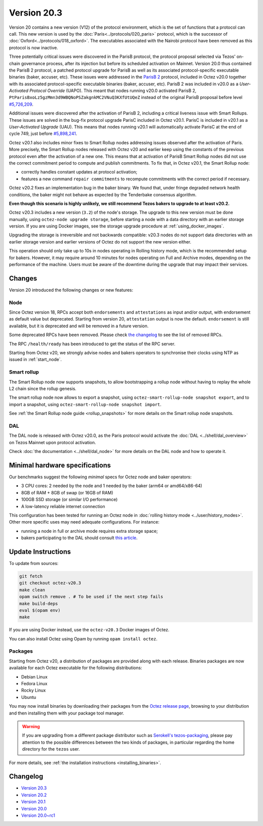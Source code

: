 Version 20.3
============

Version 20 contains a new version (V12) of the protocol environment,
which is the set of functions that a protocol can call.
This new version is used by the :doc:`Paris<../protocols/020_paris>` protocol,
which is the successor of :doc:`Oxford<../protocols/018_oxford>`.
The executables associated with the Nairobi protocol have been removed as this protocol
is now inactive.

Three potentially critical issues were discovered in the ParisB protocol, the protocol proposal selected via Tezos' on-chain governance process, after its injection but before its scheduled activation on Mainnet.
Version 20.0 thus contained the ParisB 2 protocol, a patched protocol upgrade for ParisB
as well as its associated protocol-specific executable binaries (baker, accuser, etc).
These issues were addressed in the `ParisB 2 <https://research-development.nomadic-labs.com/parisB2-announcement.html>`_ protocol, included in Octez v20.0 together with
its associated protocol-specific executable binaries (baker, accuser, etc).
ParisB 2 was included in v20.0 as a *User-Activated Protocol Override* (UAPO).
This meant that nodes running v20.0 activated ParisB 2,
``PtParisBxoLz5gzMmn3d9WBQNoPSZakgnkMC2VNuQ3KXfUtUQeZ`` instead of
the original ParisB proposal before level `#5,726,209 <https://tzkt.io/5726209>`__.

Additional issues were discovered after the activation of ParisB 2, including a critical liveness issue with Smart Rollups.
These issues are solved in the bug-fix protocol upgrade ParisC included in Octez v20.1.
ParisC is included in v20.1 as a *User-Activated Upgrade* (UAU).
This means that nodes running v20.1 will automatically activate ParisC at the end of cycle 749, just before `#5,898,241 <https://tzkt.io/5898241>`_.

Octez v20.1 also includes minor fixes to Smart Rollup nodes addressing issues observed after the activation of Paris. More precisely, the Smart Rollup nodes released with Octez v20 and earlier keep using the constants of the previous protocol even after the activation of a new one. This means that at activation of ParisB Smart Rollup nodes did not use the correct commitment period to compute and publish commitments. To fix that, in Octez v20.1, the Smart Rollup node:

- correctly handles constant updates at protocol activation;
- features a new command ``repair commitments`` to recompute commitments with the correct period if necessary.

Octez v20.2 fixes an implementation bug in the baker binary. We found that, under fringe degraded network health conditions, the baker might not behave as expected by the Tenderbake consensus algorithm.

**Even though this scenario is highly unlikely, we still recommend Tezos bakers to upgrade to at least v20.2.**

Octez v20.3 includes a new version (``3.2``) of the node's storage. The upgrade to this new version must be done manually, using ``octez-node upgrade storage``, before starting a node with a data directory with an earlier storage version.
If you are using Docker images, see the storage upgrade procedure at :ref:`using_docker_images`.

Upgrading the storage is irreversible and not backwards compatible: v20.3 nodes do not support data directories with an earlier storage version and earlier versions of Octez do not support the new version either.

This operation should only take up to 10s in nodes operating in Rolling history mode, which is the recommended setup for bakers. However, it may require around 10 minutes for nodes operating on Full and Archive modes, depending on the performance of the machine. Users must be aware of the downtime during the upgrade that may impact their services.

Changes
-------

Version 20 introduced the following changes or new features:

Node
~~~~

Since Octez version 18, RPCs accept both ``endorsements`` and ``attestations`` as input and/or output, with endorsement as default value but deprecated.
Starting from version 20, ``attestation`` output is now the default. ``endorsement`` is still available, but it is deprecated and will be removed in a future version.

Some deprecated RPCs have been removed. Please check `the changelog <../CHANGES.html#version-20-0>`__ to see the list of removed RPCs.

The RPC ``/health/ready`` has been introduced to get the status of the RPC server.

Starting from Octez v20, we strongly advise nodes and bakers operators to synchronise their clocks using NTP as issued in :ref:`start_node`.

Smart rollup
~~~~~~~~~~~~

The Smart Rollup node now supports snapshots, to allow bootstrapping a rollup node without having
to replay the whole L2 chain since the rollup genesis.

The smart rollup node now allows to export a snapshot, using ``octez-smart-rollup-node snapshot export``, and to import a snapshot, using ``octez-smart-rollup-node snapshot import``.

See :ref:`the Smart Rollup node guide <rollup_snapshots>` for more details on the Smart rollup node snapshots.

DAL
~~~

The DAL node is released with Octez v20.0, as the Paris protocol would activate the :doc:`DAL <../shell/dal_overview>` on Tezos Mainnet upon protocol activation.

Check :doc:`the documentation <../shell/dal_node>` for more details on the DAL node and how to operate it.

Minimal hardware specifications
-------------------------------

Our benchmarks suggest the following *minimal* specs for Octez node and baker operators:

- 3 CPU cores: 2 needed by the node and 1 needed by the baker (arm64 or amd64/x86-64)
- 8GB of RAM + 8GB of swap (or 16GB of RAM)
- 100GB SSD storage (or similar I/O performance)
- A low-latency reliable internet connection

This configuration has been tested for running an Octez node in :doc:`rolling history mode <../user/history_modes>`.
Other more specific uses may need adequate configurations.
For instance:

- running a node in full or archive mode requires extra storage space;
- bakers participating to the DAL should consult `this article <https://forum.tezosagora.org/t/hardware-and-bandwidth-requirements-for-the-tezos-dal/6230>`__.

Update Instructions
-------------------

To update from sources:

.. code-block:: shell

  git fetch
  git checkout octez-v20.3
  make clean
  opam switch remove . # To be used if the next step fails
  make build-deps
  eval $(opam env)
  make

If you are using Docker instead, use the ``octez-v20.3`` Docker images of Octez.

You can also install Octez using Opam by running ``opam install octez``.

Packages
~~~~~~~~

Starting from Octez v20, a distribution of packages are provided along with each release. Binaries packages are now available for each Octez executable for the following distributions:

- Debian Linux
- Fedora Linux
- Rocky Linux
- Ubuntu

You may now install binaries by downloading their packages from the `Octez release page
<https://gitlab.com/tezos/tezos/-/releases>`__, browsing to your distribution
and then installing them with your package tool manager.

.. warning::

   If you are upgrading from a different package distributor such as `Serokell's tezos-packaging <https://github.com/serokell/tezos-packaging>`__,
   please pay attention to the possible differences between the two kinds of packages, in
   particular regarding the home directory for the ``tezos`` user.

For more details, see :ref:`the installation instructions <installing_binaries>`.

Changelog
---------

- `Version 20.3 <../CHANGES.html#version-20-3>`_
- `Version 20.2 <../CHANGES.html#version-20-2>`_
- `Version 20.1 <../CHANGES.html#version-20-1>`_
- `Version 20.0 <../CHANGES.html#version-20-0>`_
- `Version 20.0~rc1 <../CHANGES.html#version-20-0-rc1>`_
